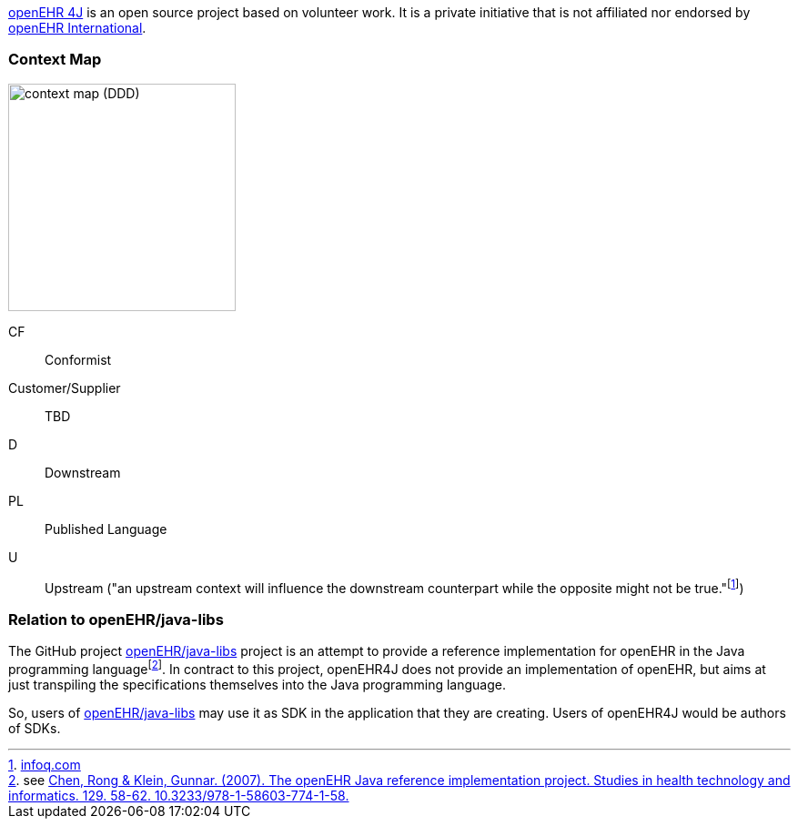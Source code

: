 :imagesdir: ./img

https://github.com/openehr4j[openEHR 4J] is an open source project based on volunteer work.
It is a private initiative that is not affiliated nor endorsed by https://openehr.org[openEHR International].

=== Context Map

image::context-map.png[context map (DDD),250]

CF:: Conformist
Customer/Supplier:: TBD
D:: Downstream
PL:: Published Language
U:: Upstream ("an upstream context will influence the downstream counterpart while the opposite might not be true."footnote:[https://www.infoq.com/articles/ddd-contextmapping[infoq.com]])

=== Relation to openEHR/java-libs

The GitHub project https://github.com/openEHR/java-libs[openEHR/java-libs] project is an attempt to provide a reference implementation for openEHR in the Java programming languagefootnote:[see https://www.openehr.org/publications/health_ict/R-Chen-etal-openEHR-Java-Impl-Medinfo2007-2007-03-31.pdf[Chen, Rong & Klein, Gunnar. (2007). The openEHR Java reference implementation project. Studies in health technology and informatics. 129. 58-62. 10.3233/978-1-58603-774-1-58.]]. In contract to this project, openEHR4J does not provide an implementation of openEHR, but aims at just transpiling the specifications themselves into the Java programming language.

So, users of https://github.com/openEHR/java-libs[openEHR/java-libs] may use it as SDK in the application that they are creating. Users of openEHR4J would be authors of SDKs.
